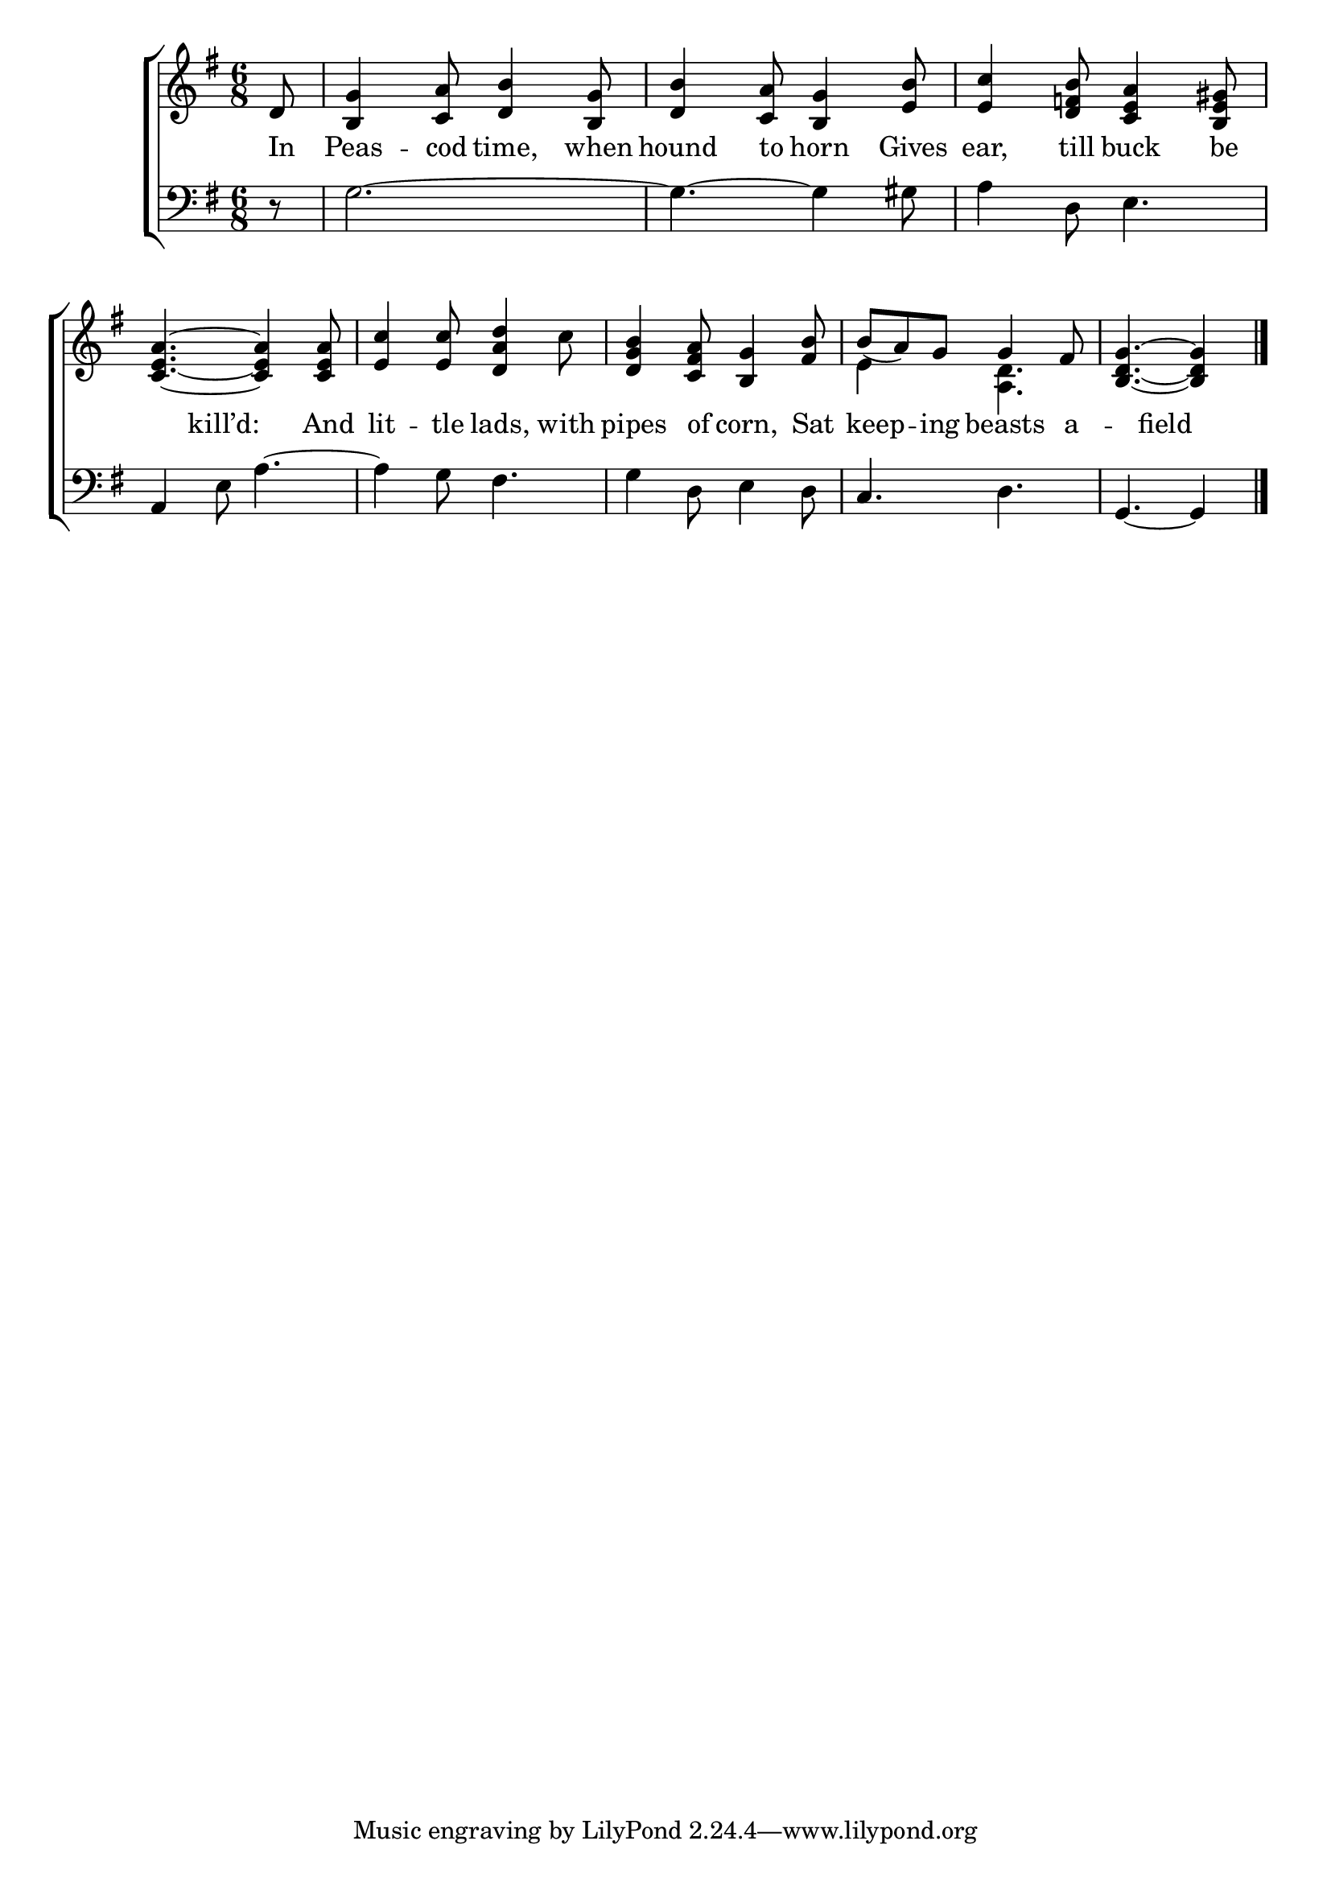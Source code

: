 \version "2.22.0"
\language "english"

global = {
  \time 6/8
  \key g \major
}

sdown = { \override Stem.direction = #down }
sup = { \override Stem.direction = #up }
mBreak = { \break }

\header {
                                %	title = \markup {\medium \caps "Title."}
                                %	poet = ""
                                %	composer = ""

 % meter = \markup {\italic "Rather slowly and smoothly."}
                                %	arranger = ""
}
\score {

  \new ChoirStaff {
	<<
      \new Staff = "up"  {
		<<
          \global
          \new 	Voice = "one" 	\fixed c' {
            \partial 8 d8 | <b, g>4 <c a>8 <d b>4 <b, g>8 | <d b>4 <c a>8 <b, g>4 <e b>8 | <e c'>4 <d f b>8 <c e a>4 <b, e gs>8 | \mBreak
            <c e a>4.~<c e a>4 <c e a>8 | <e c'>4 <e c'>8 <d a d'>4 c'8 | <d g b>4 <c fs a>8 <b,g>4 <fs b>8 |
            b8_(a8) g8 g4 fs8 | \partial 8*5 <b, d g>4.~<b, d g>4 \fine |

          }	% end voice one
          \new Voice  \fixed c' {
            \voiceTwo
            s8 | s2.*6 |
            e4 s8 <a, d>4. | s8*5 |

          } % end voice two
		>>
      } % end staff up

      \new Lyrics \lyricmode {	% verse one
        In8 | Peas4 -- cod8 time,4 when8 | hound4 to8 horn4 Gives8 | ear,4 till8 buck4 be8 |
        4 kill’d:8 4 And8 lit4 -- tle8 lads,4 with8 | pipes4 of8 corn,4 Sat8 | 16 keep8 -- 16 ing8 beasts4 a8 -- 4 field8 4 |

      }	% end lyrics verse one
      \new   Staff = "down" {
		<<
          \clef bass
          \global
          \new Voice {
            r8 | g2.~ | g4.~ g4 gs8 | a4 d8 e4. |
            a,4 e8 a4.~ | a4 g8 fs4. | g4 d8 e4 d8 | c4. d4. | g,4.~g,4 | \fine

          } % end voice three
          \new Voice { % voice four

          } % end voice four
		>>
      } % end staff down
	>>
  } % end choir staff

  \layout{
    \context{
      \Score {
        \omit  BarNumber
                                %\override LyricText.self-alignment-X = #LEFT
        \override Staff.Rest.voiced-position=0
      }%end score
    }%end context
  }%end layout

}%end score
